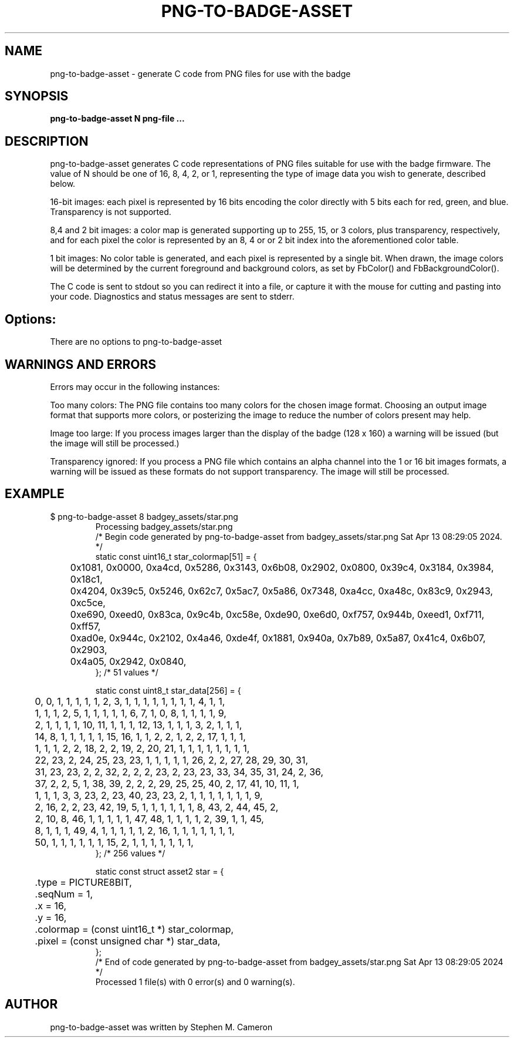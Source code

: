 .TH PNG-TO-BADGE-ASSET "1" "APRIL 2024" "png-to-badge-asset" "User Commands"
.SH NAME
png-to-badge-asset \- generate C code from PNG files for use with the badge
.SH SYNOPSIS
.B png-to-badge-asset N png-file ...

.SH DESCRIPTION
.\" Add any additional description here
.PP
png-to-badge-asset generates C code representations of PNG files suitable
for use with the badge firmware.  The value of N should be one of 16, 8,
4, 2, or 1, representing the type of image data you wish to generate,
described below.
.PP
16-bit images: each pixel is represented by 16 bits encoding the color directly
with 5 bits each for red, green, and blue. Transparency is not supported.
.PP
8,4 and 2 bit images: a color map is generated supporting up to 255, 15, or 3
colors, plus transparency, respectively, and for each pixel the color is
represented by an 8, 4 or or 2 bit index into the aforementioned color table.
.PP
1 bit images: No color table is generated, and each pixel is represented by
a single bit.  When drawn, the image colors will be determined by the current
foreground and background colors, as set by FbColor() and FbBackgroundColor().
.PP
The C code is sent to stdout so you can redirect it into a file, or capture
it with the mouse for cutting and pasting into your code.  Diagnostics and
status messages are sent to stderr.
.SH Options:
.PP
There are no options to png-to-badge-asset
.SH WARNINGS AND ERRORS
.PP
Errors may occur in the following instances:
.PP
Too many colors: The PNG file contains too many colors for the chosen image format.
Choosing an output image format that supports more colors, or posterizing the image
to reduce the number of colors present may help.
.PP
Image too large: If you process images larger than the display of the badge (128 x 160)
a warning will be issued (but the image will still be processed.)
.PP
Transparency ignored: If you process a PNG file which contains an alpha channel
into the 1 or 16 bit images formats, a warning will be issued as these formats
do not support transparency. The image will still be processed.
.SH EXAMPLE
.TP
.DS
.sp
.nf
$ png-to-badge-asset 8 badgey_assets/star.png
Processing badgey_assets/star.png
/* Begin code generated by png-to-badge-asset from badgey_assets/star.png Sat Apr 13 08:29:05 2024. */
static const uint16_t star_colormap[51] = {
	0x1081, 0x0000, 0xa4cd, 0x5286, 0x3143, 0x6b08, 0x2902, 0x0800, 0x39c4, 0x3184, 0x3984, 0x18c1,
	0x4204, 0x39c5, 0x5246, 0x62c7, 0x5ac7, 0x5a86, 0x7348, 0xa4cc, 0xa48c, 0x83c9, 0x2943, 0xc5ce,
	0xe690, 0xeed0, 0x83ca, 0x9c4b, 0xc58e, 0xde90, 0xe6d0, 0xf757, 0x944b, 0xeed1, 0xf711, 0xff57,
	0xad0e, 0x944c, 0x2102, 0x4a46, 0xde4f, 0x1881, 0x940a, 0x7b89, 0x5a87, 0x41c4, 0x6b07, 0x2903,
	0x4a05, 0x2942, 0x0840,
}; /* 51 values */

static const uint8_t star_data[256] = {
	0, 0, 1, 1, 1, 1, 1, 2, 3, 1, 1, 1, 1, 1, 1, 1, 1, 4, 1, 1,
	1, 1, 1, 2, 5, 1, 1, 1, 1, 1, 6, 7, 1, 0, 8, 1, 1, 1, 1, 9,
	2, 1, 1, 1, 1, 10, 11, 1, 1, 1, 12, 13, 1, 1, 1, 3, 2, 1, 1, 1,
	14, 8, 1, 1, 1, 1, 1, 15, 16, 1, 1, 2, 2, 1, 2, 2, 17, 1, 1, 1,
	1, 1, 1, 2, 2, 18, 2, 2, 19, 2, 20, 21, 1, 1, 1, 1, 1, 1, 1, 1,
	22, 23, 2, 24, 25, 23, 23, 1, 1, 1, 1, 1, 26, 2, 2, 27, 28, 29, 30, 31,
	31, 23, 23, 2, 2, 32, 2, 2, 2, 23, 2, 23, 23, 33, 34, 35, 31, 24, 2, 36,
	37, 2, 2, 5, 1, 38, 39, 2, 2, 2, 29, 25, 25, 40, 2, 17, 41, 10, 11, 1,
	1, 1, 1, 3, 3, 23, 2, 23, 40, 23, 23, 2, 1, 1, 1, 1, 1, 1, 1, 9,
	2, 16, 2, 2, 23, 42, 19, 5, 1, 1, 1, 1, 1, 1, 8, 43, 2, 44, 45, 2,
	2, 10, 8, 46, 1, 1, 1, 1, 1, 47, 48, 1, 1, 1, 1, 2, 39, 1, 1, 45,
	8, 1, 1, 1, 49, 4, 1, 1, 1, 1, 1, 2, 16, 1, 1, 1, 1, 1, 1, 1,
	50, 1, 1, 1, 1, 1, 1, 15, 2, 1, 1, 1, 1, 1, 1, 1,
}; /* 256 values */

static const struct asset2 star = {
	.type = PICTURE8BIT,
	.seqNum = 1,
	.x = 16,
	.y = 16,
	.colormap = (const uint16_t *) star_colormap,
	.pixel = (const unsigned char *) star_data,
};
/* End of code generated by png-to-badge-asset from badgey_assets/star.png Sat Apr 13 08:29:05 2024 */
Processed 1 file(s) with 0 error(s) and 0 warning(s).
.fi
.DE
.sp
.PP
.SH AUTHOR
png-to-badge-asset was written by Stephen M. Cameron
.br
